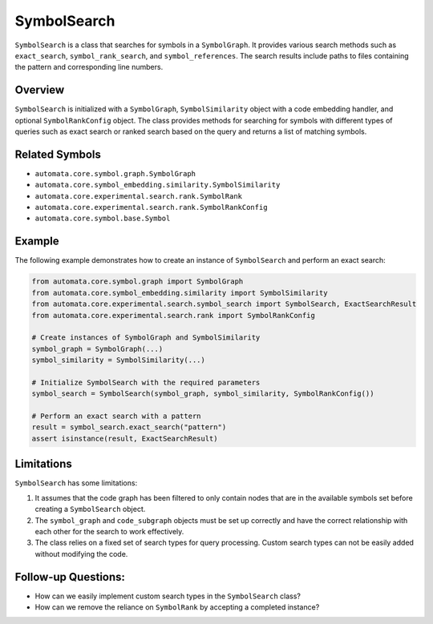 SymbolSearch
============

``SymbolSearch`` is a class that searches for symbols in a
``SymbolGraph``. It provides various search methods such as
``exact_search``, ``symbol_rank_search``, and ``symbol_references``. The
search results include paths to files containing the pattern and
corresponding line numbers.

Overview
--------

``SymbolSearch`` is initialized with a ``SymbolGraph``,
``SymbolSimilarity`` object with a code embedding handler, and optional
``SymbolRankConfig`` object. The class provides methods for searching
for symbols with different types of queries such as exact search or
ranked search based on the query and returns a list of matching symbols.

Related Symbols
---------------

-  ``automata.core.symbol.graph.SymbolGraph``
-  ``automata.core.symbol_embedding.similarity.SymbolSimilarity``
-  ``automata.core.experimental.search.rank.SymbolRank``
-  ``automata.core.experimental.search.rank.SymbolRankConfig``
-  ``automata.core.symbol.base.Symbol``

Example
-------

The following example demonstrates how to create an instance of
``SymbolSearch`` and perform an exact search:

.. code:: python

   from automata.core.symbol.graph import SymbolGraph
   from automata.core.symbol_embedding.similarity import SymbolSimilarity
   from automata.core.experimental.search.symbol_search import SymbolSearch, ExactSearchResult
   from automata.core.experimental.search.rank import SymbolRankConfig

   # Create instances of SymbolGraph and SymbolSimilarity
   symbol_graph = SymbolGraph(...)
   symbol_similarity = SymbolSimilarity(...)

   # Initialize SymbolSearch with the required parameters
   symbol_search = SymbolSearch(symbol_graph, symbol_similarity, SymbolRankConfig())

   # Perform an exact search with a pattern
   result = symbol_search.exact_search("pattern")
   assert isinstance(result, ExactSearchResult)

Limitations
-----------

``SymbolSearch`` has some limitations:

1. It assumes that the code graph has been filtered to only contain
   nodes that are in the available symbols set before creating a
   ``SymbolSearch`` object.
2. The ``symbol_graph`` and ``code_subgraph`` objects must be set up
   correctly and have the correct relationship with each other for the
   search to work effectively.
3. The class relies on a fixed set of search types for query processing.
   Custom search types can not be easily added without modifying the
   code.

Follow-up Questions:
--------------------

-  How can we easily implement custom search types in the
   ``SymbolSearch`` class?
-  How can we remove the reliance on ``SymbolRank`` by accepting a
   completed instance?
